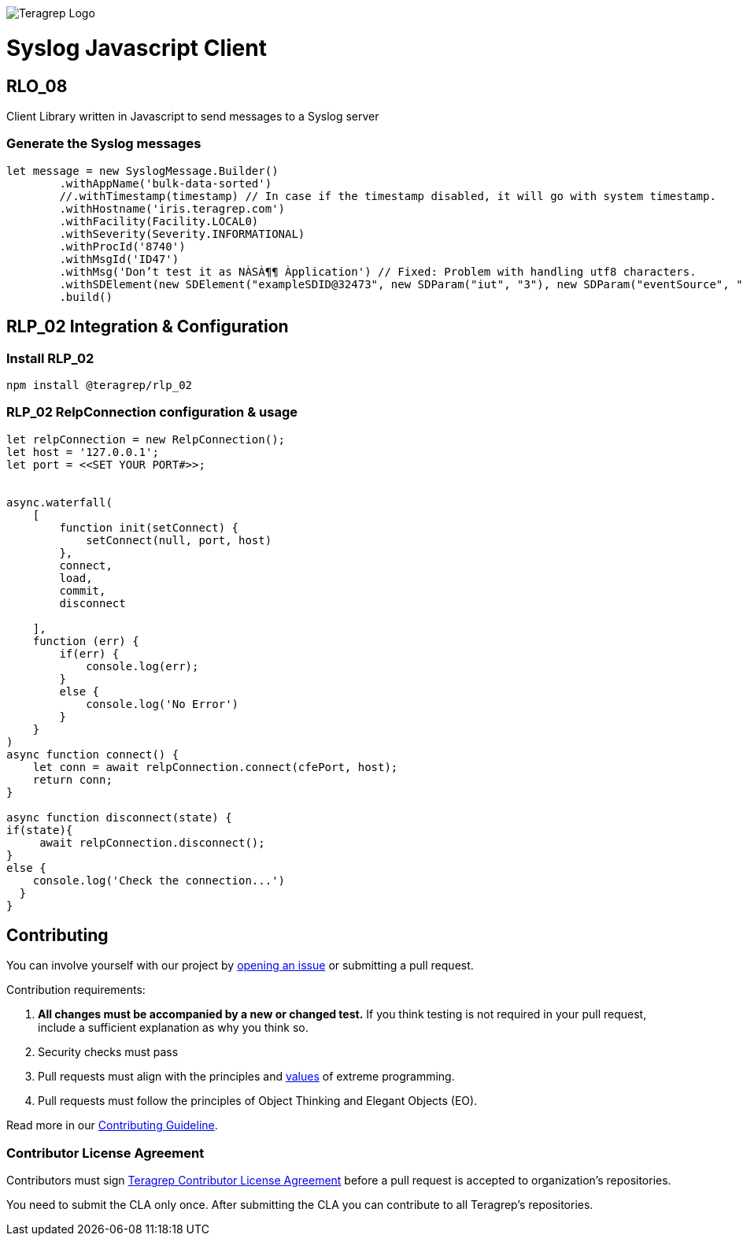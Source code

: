 image::https://avatars.githubusercontent.com/u/71876378?s=200&v=4[Teragrep Logo]

# Syslog Javascript Client

## RLO_08

Client Library written in Javascript to send messages to a Syslog server

### Generate the Syslog messages

```javascript
let message = new SyslogMessage.Builder()
        .withAppName('bulk-data-sorted')
        //.withTimestamp(timestamp) // In case if the timestamp disabled, it will go with system timestamp.
        .withHostname('iris.teragrep.com')
        .withFacility(Facility.LOCAL0)
        .withSeverity(Severity.INFORMATIONAL)
        .withProcId('8740')
        .withMsgId('ID47')
        .withMsg('Don’t test it as NÀSÀ¶¶ Àpplication') // Fixed: Problem with handling utf8 characters.
        .withSDElement(new SDElement("exampleSDID@32473", new SDParam("iut", "3"), new SDParam("eventSource", "Àpplication"))) //Updated support for UTF-8 
        .build()

```


## RLP_02 Integration & Configuration

### Install RLP_02

```cmd
npm install @teragrep/rlp_02
```


### RLP_02 RelpConnection configuration & usage

```javascript
let relpConnection = new RelpConnection();
let host = '127.0.0.1';
let port = <<SET YOUR PORT#>>;
 
 
async.waterfall(
    [
        function init(setConnect) {
            setConnect(null, port, host)
        },
        connect,
        load,
        commit,
        disconnect
 
    ],
    function (err) {
        if(err) {
            console.log(err);
        }
        else {
            console.log('No Error')
        }
    }
)
async function connect() {
    let conn = await relpConnection.connect(cfePort, host);
    return conn;
}
 
async function disconnect(state) {
if(state){
     await relpConnection.disconnect();
}
else {
    console.log('Check the connection...')
  }
}
```

## Contributing

// Change the repository name in the issues link to match with your project's name

You can involve yourself with our project by https://github.com/teragrep/repo-template/issues/new/choose[opening an issue] or submitting a pull request. 

Contribution requirements:

. *All changes must be accompanied by a new or changed test.* If you think testing is not required in your pull request, include a sufficient explanation as why you think so.
. Security checks must pass
. Pull requests must align with the principles and http://www.extremeprogramming.org/values.html[values] of extreme programming.
. Pull requests must follow the principles of Object Thinking and Elegant Objects (EO).

Read more in our https://github.com/teragrep/teragrep/blob/main/contributing.adoc[Contributing Guideline].

### Contributor License Agreement

Contributors must sign https://github.com/teragrep/teragrep/blob/main/cla.adoc[Teragrep Contributor License Agreement] before a pull request is accepted to organization's repositories. 

You need to submit the CLA only once. After submitting the CLA you can contribute to all Teragrep's repositories. 

